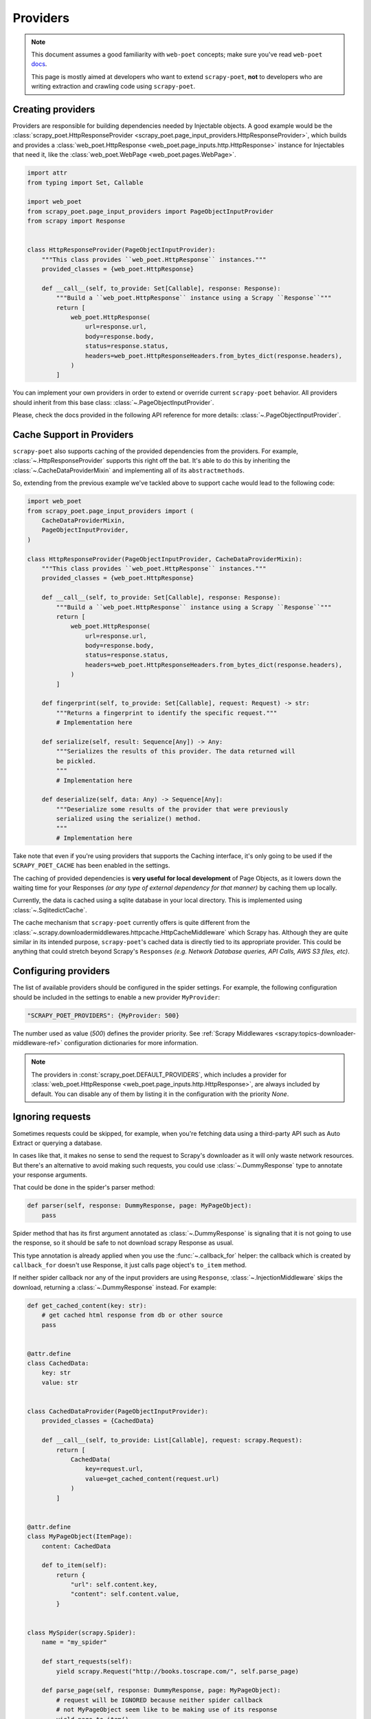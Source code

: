 .. _providers:

=========
Providers
=========

.. note::

    This document assumes a good familiarity with ``web-poet`` concepts;
    make sure you've read ``web-poet`` docs_.

    This page is mostly aimed at developers who want to extend ``scrapy-poet``,
    **not** to developers who are writing extraction and crawling code using
    ``scrapy-poet``.


.. _docs: https://web-poet.readthedocs.io/en/stable/

Creating providers
==================

Providers are responsible for building dependencies needed by Injectable
objects. A good example would be the :class:`scrapy_poet.HttpResponseProvider
<scrapy_poet.page_input_providers.HttpResponseProvider>`, which builds and
provides a :class:`web_poet.HttpResponse <web_poet.page_inputs.http.HttpResponse>`
instance for Injectables that need it, like the :class:`web_poet.WebPage
<web_poet.pages.WebPage>`.

.. code-block:: python

    import attr
    from typing import Set, Callable

    import web_poet
    from scrapy_poet.page_input_providers import PageObjectInputProvider
    from scrapy import Response


    class HttpResponseProvider(PageObjectInputProvider):
        """This class provides ``web_poet.HttpResponse`` instances."""
        provided_classes = {web_poet.HttpResponse}

        def __call__(self, to_provide: Set[Callable], response: Response):
            """Build a ``web_poet.HttpResponse`` instance using a Scrapy ``Response``"""
            return [
                web_poet.HttpResponse(
                    url=response.url,
                    body=response.body,
                    status=response.status,
                    headers=web_poet.HttpResponseHeaders.from_bytes_dict(response.headers),
                )
            ]

You can implement your own providers in order to extend or override current
``scrapy-poet`` behavior. All providers should inherit from this base class:
:class:`~.PageObjectInputProvider`.

Please, check the docs provided in the following API reference for more details:
:class:`~.PageObjectInputProvider`.


Cache Support in Providers
==========================

``scrapy-poet`` also supports caching of the provided dependencies from the
providers. For example, :class:`~.HttpResponseProvider` supports this right off
the bat. It's able to do this by inheriting the :class:`~.CacheDataProviderMixin`
and implementing all of its ``abstractmethods``.

So, extending from the previous example we've tackled above to support cache
would lead to the following code:

.. code-block:: python

    import web_poet
    from scrapy_poet.page_input_providers import (
        CacheDataProviderMixin,
        PageObjectInputProvider,
    )

    class HttpResponseProvider(PageObjectInputProvider, CacheDataProviderMixin):
        """This class provides ``web_poet.HttpResponse`` instances."""
        provided_classes = {web_poet.HttpResponse}

        def __call__(self, to_provide: Set[Callable], response: Response):
            """Build a ``web_poet.HttpResponse`` instance using a Scrapy ``Response``"""
            return [
                web_poet.HttpResponse(
                    url=response.url,
                    body=response.body,
                    status=response.status,
                    headers=web_poet.HttpResponseHeaders.from_bytes_dict(response.headers),
                )
            ]

        def fingerprint(self, to_provide: Set[Callable], request: Request) -> str:
            """Returns a fingerprint to identify the specific request."""
            # Implementation here

        def serialize(self, result: Sequence[Any]) -> Any:
            """Serializes the results of this provider. The data returned will
            be pickled.
            """
            # Implementation here

        def deserialize(self, data: Any) -> Sequence[Any]:
            """Deserialize some results of the provider that were previously
            serialized using the serialize() method.
            """
            # Implementation here

Take note that even if you're using providers that supports the Caching interface,
it's only going to be used if the ``SCRAPY_POET_CACHE`` has been enabled in the
settings.

The caching of provided dependencies is **very useful for local development** of
Page Objects, as it lowers down the waiting time for your Responses `(or any type
of external dependency for that manner)` by caching them up locally.

Currently, the data is cached using a sqlite database in your local directory.
This is implemented using :class:`~.SqlitedictCache`.

The cache mechanism that ``scrapy-poet`` currently offers is quite different
from the :class:`~.scrapy.downloadermiddlewares.httpcache.HttpCacheMiddleware`
which Scrapy has. Although they are quite similar in its intended purpose,
``scrapy-poet``'s cached data is directly tied to its appropriate provider. This
could be anything that could stretch beyond Scrapy's ``Responses`` `(e.g. Network
Database queries, API Calls, AWS S3 files, etc)`.


Configuring providers
=====================

The list of available providers should be configured in the spider settings. For example,
the following configuration should be included in the settings to enable a new provider
``MyProvider``:

.. code-block:: python

    "SCRAPY_POET_PROVIDERS": {MyProvider: 500}

The number used as value (`500`) defines the provider priority. See
:ref:`Scrapy Middlewares <scrapy:topics-downloader-middleware-ref>`
configuration dictionaries for more information.

.. note::

    The providers in :const:`scrapy_poet.DEFAULT_PROVIDERS`,
    which includes a provider for :class:`web_poet.HttpResponse
    <web_poet.page_inputs.http.HttpResponse>`, are always included by default.
    You can disable any of them by listing it in the configuration with the
    priority `None`.

Ignoring requests
=================

Sometimes requests could be skipped, for example, when you're fetching data
using a third-party API such as Auto Extract or querying a database.

In cases like that, it makes no sense to send the request to Scrapy's downloader
as it will only waste network resources. But there's an alternative to avoid
making such requests, you could use :class:`~.DummyResponse` type to annotate
your response arguments.

That could be done in the spider's parser method:

.. code-block:: python

    def parser(self, response: DummyResponse, page: MyPageObject):
        pass

Spider method that has its first argument annotated as :class:`~.DummyResponse`
is signaling that it is not going to use the response, so it should be safe
to not download scrapy Response as usual.

This type annotation is already applied when you use the :func:`~.callback_for`
helper: the callback which is created by ``callback_for`` doesn't use Response,
it just calls page object's ``to_item`` method.

If neither spider callback nor any of the input providers are using
``Response``, :class:`~.InjectionMiddleware` skips the download, returning a
:class:`~.DummyResponse` instead. For example:

.. code-block:: python

    def get_cached_content(key: str):
        # get cached html response from db or other source
        pass


    @attr.define
    class CachedData:
        key: str
        value: str


    class CachedDataProvider(PageObjectInputProvider):
        provided_classes = {CachedData}

        def __call__(self, to_provide: List[Callable], request: scrapy.Request):
            return [
                CachedData(
                    key=request.url,
                    value=get_cached_content(request.url)
                )
            ]


    @attr.define
    class MyPageObject(ItemPage):
        content: CachedData

        def to_item(self):
            return {
                "url": self.content.key,
                "content": self.content.value,
            }


    class MySpider(scrapy.Spider):
        name = "my_spider"

        def start_requests(self):
            yield scrapy.Request("http://books.toscrape.com/", self.parse_page)

        def parse_page(self, response: DummyResponse, page: MyPageObject):
            # request will be IGNORED because neither spider callback
            # not MyPageObject seem like to be making use of its response
            yield page.to_item()

Although, if the spider callback is not using ``Response``, but the
Page Object uses it, the request is not ignored, for example:

.. code-block:: python

    def parse_content(html: str):
        # parse content from html
        pass


    @attr.define
    class MyResponseData:
        url: str
        html: str


    class MyResponseDataProvider(PageObjectInputProvider):
        provided_classes = {MyResponseData}

        def __call__(self, to_provide: Set[Callable], response: Response):
            return [
                MyResponseData(
                    url=response.url,
                    html=response.content,
                )
            ]


    class MyPageObject(ItemPage):
        response: MyResponseData

        def to_item(self):
            return {
                "url": self.response.url,
                "content": parse_content(self.response.html),
            }


    class MySpider(scrapy.Spider):
        name = "my_spider"

        def start_requests(self):
            yield scrapy.Request("http://books.toscrape.com/", self.parse_page)

        def parse_page(self, response: DummyResponse, page: MyPageObject):
            # request will be PROCESSED because spider callback is not
            # making use of its response, but MyPageObject seems like to be
            yield page.to_item()

.. note::

    The code above is just for example purposes. If you need to use
    :class:`scrapy.http.Response` instances in your Page Objects, use built-in
    :class:`web_poet.WebPage <web_poet.pages.WebPage>` — it has ``response``
    attribute with :class:`web_poet.HttpResponse <web_poet.page_inputs.http.HttpResponse>`;
    no additional configuration is needed, as there is :class:`~.HttpResponseProvider`
    enabled in ``scrapy-poet`` by default.

Requests concurrency
--------------------

DummyRequests are meant to skip downloads, so it makes sense not checking for
concurrent requests, delays, or auto throttle settings since we won't be making
any download at all.

By default, if your parser or its page inputs need a regular Request,
this request is downloaded through Scrapy, and all the settings and limits are
respected, for example:

- ``CONCURRENT_REQUESTS``
- ``CONCURRENT_REQUESTS_PER_DOMAIN``
- ``CONCURRENT_REQUESTS_PER_IP``
- ``RANDOMIZE_DOWNLOAD_DELAY``
- all AutoThrottle settings
- ``DownloaderAwarePriorityQueue`` logic

But be aware when using third-party libraries to acquire content for a page
object. If you make an HTTP request in a provider using some third-party async
library (aiohttp, treq, etc.), ``CONCURRENT_REQUESTS`` option will be respected,
but not the others.

To have other settings respected, in addition to ``CONCURRENT_REQUESTS``, you'd
need to use ``crawler.engine.download`` or something like that. Alternatively,
you could implement those limits in the library itself.
